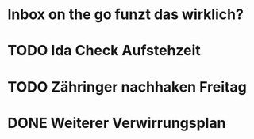 * Inbox on the go funzt das wirklich?
* TODO Ida Check Aufstehzeit
* TODO Zähringer nachhaken Freitag 
* DONE Weiterer Verwirrungsplan
